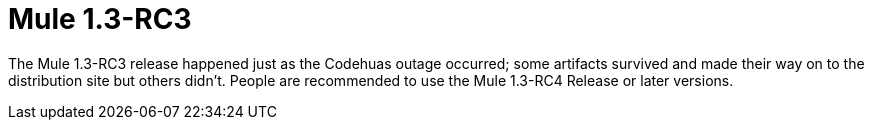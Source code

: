 = Mule 1.3-RC3
:keywords: release notes, esb

The Mule 1.3-RC3 release happened just as the Codehuas outage occurred; some artifacts survived and made their way on to the distribution site but others didn't. People are recommended to use the Mule 1.3-RC4 Release or later versions. +
